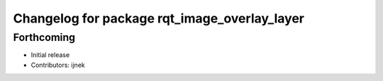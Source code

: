 ^^^^^^^^^^^^^^^^^^^^^^^^^^^^^^^^^^^^^^^^^^^^^
Changelog for package rqt_image_overlay_layer
^^^^^^^^^^^^^^^^^^^^^^^^^^^^^^^^^^^^^^^^^^^^^

Forthcoming
-----------
* Initial release
* Contributors: ijnek
